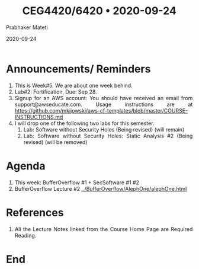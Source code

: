 
# -*- mode: org -*-
#+date: 2020-09-24
#+TITLE: CEG4420/6420 \bull{} 2020-09-24
#+AUTHOR: Prabhaker Mateti
#+HTML_LINK_HOME: ../../Top/index.html
#+HTML_LINK_UP: ../
#+HTML_HEAD: <style> P,li {text-align: justify} code {color: brown;} @media screen {BODY {margin: 10%} }</style>
#+BIND: org-html-preamble-format (("en" "<a href=\"../../\"> ../../</a>"))
#+BIND: org-html-postamble-format (("en" "<hr size=1>Copyright &copy; 2020 <a href=\"http://www.wright.edu/~pmateti\">www.wright.edu/~pmateti</a> &bull; %d"))
#+STARTUP:showeverything
#+OPTIONS: toc:0

* Announcements/ Reminders

1. This is Week#5.  We are about one week behind.
1. Lab#2: Fortification, Due: Sep 28.
1. Signup for an AWS account: You should have received an email from
   support@awseducate.com.  Usage instructions are at
   https://github.com/mkijowski/aws-cf-templates/blob/master/COURSE-INSTRUCTIONS.md
1. I will drop one of the following two labs for this semester.
   1. Lab: Software without Security Holes  (Being revised) (will remain)
   1. Lab: Software without Security Holes: Static Analysis #2 (Being
      revised) (will be removed)

* Agenda

1. This week: BufferOverflow #1 + SecSoftware #1 #2
1. BufferOverflow Lecture #2 [[../BufferOverflow/AlephOne/alephOne.html]]


* References

1. All the Lecture Notes linked from the Course Home Page are Required
   Reading.

* End
# Local variables:
# after-save-hook: org-html-export-to-html
# end:



